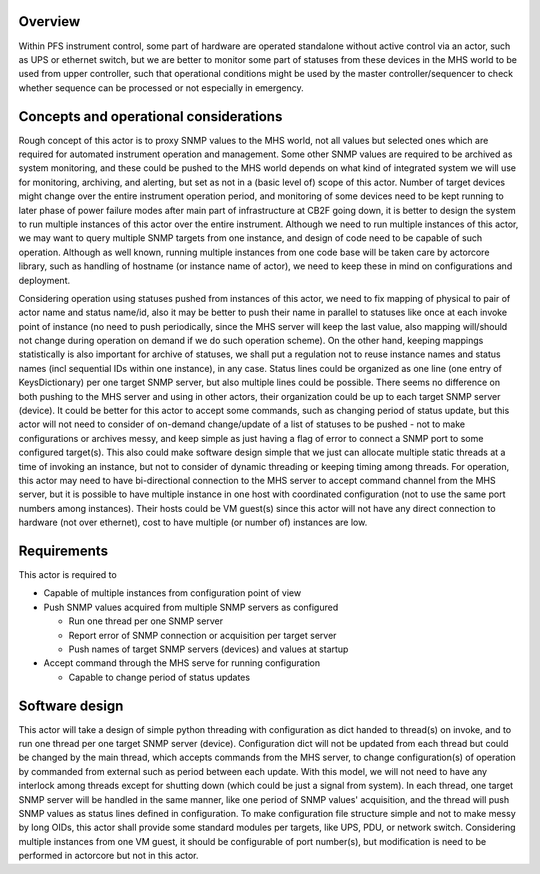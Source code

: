 Overview
======
Within PFS instrument control, some part of hardware are operated standalone
without active control via an actor, such as UPS or ethernet switch, but we are
better to monitor some part of statuses from these devices in the MHS world to
be used from upper controller, such that operational conditions might be used
by the master controller/sequencer to check whether sequence can be processed
or not especially in emergency.

Concepts and operational considerations
======
Rough concept of this actor is to proxy SNMP values to the MHS world, not all
values but selected ones which are required for automated instrument operation
and management. Some other SNMP values are required to be archived as system
monitoring, and these could be pushed to the MHS world depends on what kind
of integrated system we will use for monitoring, archiving, and alerting, but
set as not in a (basic level of) scope of this actor.
Number of target devices might change over the entire instrument operation
period, and monitoring of some devices need to be kept running to later phase
of power failure modes after main part of infrastructure at CB2F going down, it
is better to design the system to run multiple instances of this actor over the
entire instrument. Although we need to run multiple instances of this actor, we
may want to query multiple SNMP targets from one instance, and design of code
need to be capable of such operation. Although as well known, running multiple
instances from one code base will be taken care by actorcore library, such as
handling of hostname (or instance name of actor), we need to keep these in mind
on configurations and deployment.

Considering operation using statuses pushed from instances of this actor, we
need to fix mapping of physical to pair of actor name and status name/id, also
it may be better to push their name in parallel to statuses like once at each
invoke point of instance (no need to push periodically, since the MHS server
will keep the last value, also mapping will/should not change during operation
on demand if we do such operation scheme). On the other hand, keeping mappings
statistically is also important for archive of statuses, we shall put a
regulation not to reuse instance names and status names (incl sequential IDs
within one instance), in any case. Status lines could be organized as one line
(one entry of KeysDictionary) per one target SNMP server, but also multiple
lines could be possible. There seems no difference on both pushing to the MHS
server and using in other actors, their organization could be up to each target
SNMP server (device).
It could be better for this actor to accept some commands, such as changing
period of status update, but this actor will not need to consider of on-demand
change/update of a list of statuses to be pushed - not to make configurations
or archives messy, and keep simple as just having a flag of error to connect
a SNMP port to some configured target(s). This also could make software design
simple that we just can allocate multiple static threads at a time of invoking
an instance, but not to consider of dynamic threading or keeping timing among
threads.
For operation, this actor may need to have bi-directional connection to the
MHS server to accept command channel from the MHS server, but it is possible
to have multiple instance in one host with coordinated configuration (not to
use the same port numbers among instances). Their hosts could be VM guest(s)
since this actor will not have any direct connection to hardware (not over
ethernet), cost to have multiple (or number of) instances are low.

Requirements
======
This actor is required to

* Capable of multiple instances from configuration point of view
* Push SNMP values acquired from multiple SNMP servers as configured

  * Run one thread per one SNMP server
  * Report error of SNMP connection or acquisition per target server
  * Push names of target SNMP servers (devices) and values at startup

* Accept command through the MHS serve for running configuration

  * Capable to change period of status updates

Software design
======
This actor will take a design of simple python threading with configuration
as dict handed to thread(s) on invoke, and to run one thread per one target
SNMP server (device). Configuration dict will not be updated from each
thread but could be changed by the main thread, which accepts commands from
the MHS server, to change configuration(s) of operation by commanded from
external such as period between each update. With this model, we will not
need to have any interlock among threads except for shutting down (which
could be just a signal from system).
In each thread, one target SNMP server will be handled in the same manner,
like one period of SNMP values' acquisition, and the thread will push SNMP
values as status lines defined in configuration. To make configuration file
structure simple and not to make messy by long OIDs, this actor shall provide
some standard modules per targets, like UPS, PDU, or network switch.
Considering multiple instances from one VM guest, it should be configurable
of port number(s), but modification is need to be performed in actorcore but
not in this actor.
